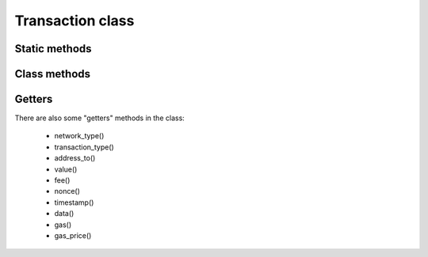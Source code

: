 Transaction class
=================

.. js:class:: Transaction

   An object of :js:class:`Transaction` class is created with factory static method :js:meth:`new_transaction` and
   contains all necessary transaction parameters.


Static methods
--------------

.. js:method:: new_transaction(networkType, transactionType, addressToHex, amount, fee, nonce, timestamp, dataHex, gas, gasPrice)

   :param NetworkType networkType: A type of network.
   :param TransactionType transactionType: A type of transaction.
   :param string addressToHex: :term:`Public-address` in string hexadecimal form.
   :param string amount: Amount of payment (integer value `in nano-coin`).
   :param string fee: Amount of fee (integer value `in nano-coin`).
   :param string nonce: A :term:`Nonce` (unique and sequential for the sender).
   :param string timestamp: A timestamp of the transaction (`in milliseconds`).
   :param string dataHex: Some arbitrary text data in string hexadecimal form.
   :param string gas: Amount of `gas`.
   :param string gasPrice: Gas price (integer value `in nano-coin`).
   :returns: ``object`` of :js:class:`Transaction` class.

   | Factory method for creating of :js:class:`Transaction` class object.
   | Example:

   .. code-block:: javascript

      var d = new Date();
      var network_type = Module.CryptoCoreNetworkType.TESTNET;
      var transaction_type = Module.CryptoCoreTransactionType.TRANSFER;
      var to = "0x82c38263217817de2ef28937c7747716eb1e7228";
      var data = "0x756E6F2D6C616273206C696768742077616C6C65742064656D6F"; // "uno-labs light wallet demo" in hex form
      var value = "100000000"; // nano-coin
      var fee = "5000000";     // nano-coin
      var nonce = "533";       // Actually, you have to get it from Node API
      var gas = "0";
      var gas_price = "0";     // nano-coin

      var transaction = GetRes(Module.CryptoCoreTransaction.new_transaction(
            network_type,
            transaction_type,
            String(to),
            String(value),
            String(fee),
            String(nonce),
            String(d.getTime()),
            String(data),
            String(gas),
            String(gas_price)
      ));

      var transaction_sign = GetRes(hdAddr.sign_transaction(transaction));

      var transaction_hash = GetRes(transaction_sign.hash());
      console.log("Transaction hash '" + transaction_hash + "'");

      var transaction_sign_hex_encoded = GetRes(transaction_sign.encode());
      console.log("Transaction sign hex str '" + transaction_sign_hex_encoded + "'");


Class methods
-------------

.. js:method:: encode()

   :returns: An encoded ``string`` of :js:class:`Transaction` object.

   | Method to get an encoded representation of itself.



Getters
-------

There are also some "getters" methods in the class:

      - network_type()
      - transaction_type()
      - address_to()
      - value()
      - fee()
      - nonce()
      - timestamp()
      - data()
      - gas()
      - gas_price()


